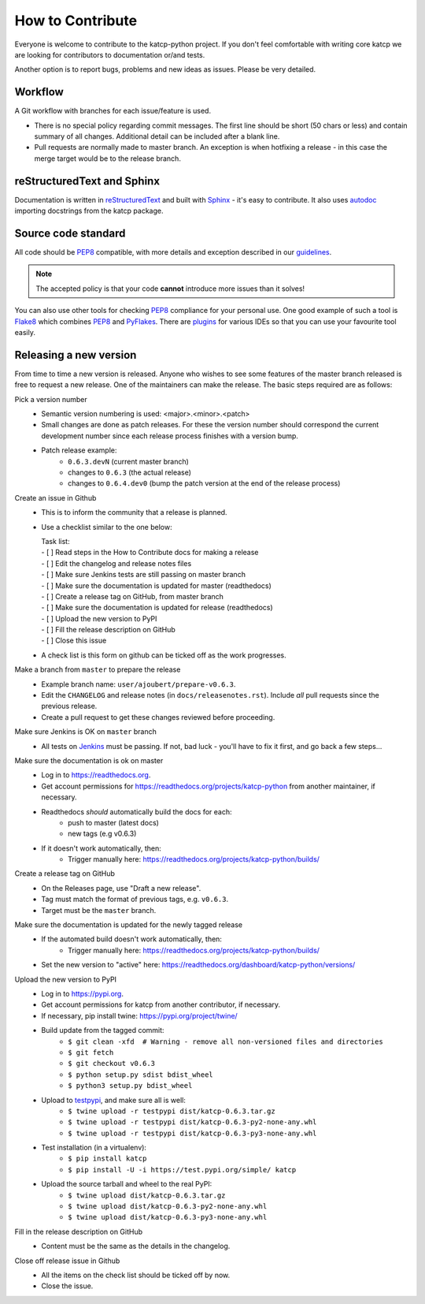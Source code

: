 .. _How to Contribute:

*****************
How to Contribute
*****************

Everyone is welcome to contribute to the katcp-python project.
If you don't feel comfortable with writing core katcp we are looking for
contributors to documentation or/and tests.

Another option is to report bugs, problems and new ideas as issues.
Please be very detailed.

Workflow
--------

A Git workflow with branches for each issue/feature is used.

* There is no special policy regarding commit messages. The first line should be short
  (50 chars or less) and contain summary of all changes.  Additional detail can be included
  after a blank line.
* Pull requests are normally made to master branch.  An exception is when hotfixing a
  release - in this case the merge target would be to the release branch.

reStructuredText and Sphinx
---------------------------

Documentation is written in reStructuredText_ and built with Sphinx_ - it's easy to contribute.
It also uses autodoc_ importing docstrings from the katcp package.

Source code standard
--------------------

All code should be PEP8_ compatible, with more details and exception described in our guidelines_.

.. note:: The accepted policy is that your code **cannot** introduce more
          issues than it solves!

You can also use other tools for checking PEP8_ compliance for your
personal use. One good example of such a tool is Flake8_ which combines PEP8_
and PyFlakes_. There are plugins_ for various IDEs so that you can use your
favourite tool easily.

Releasing a new version
-----------------------

From time to time a new version is released.  Anyone who wishes to see some
features of the master branch released is free to request a new release.  One of the
maintainers can make the release.  The basic steps required are as follows:

Pick a version number
  * Semantic version numbering is used:  <major>.<minor>.<patch>
  * Small changes are done as patch releases.  For these the version
    number should correspond the current development number since each
    release process finishes with a version bump.
  * Patch release example:
      - ``0.6.3.devN`` (current master branch)
      - changes to ``0.6.3`` (the actual release)
      - changes to ``0.6.4.dev0`` (bump the patch version at the end of the release process)

Create an issue in Github
  * This is to inform the community that a release is planned.
  * Use a checklist similar to the one below:

    | Task list:
    | - [ ] Read steps in the How to Contribute docs for making a release
    | - [ ] Edit the changelog and release notes files
    | - [ ] Make sure Jenkins tests are still passing on master branch
    | - [ ] Make sure the documentation is updated for master (readthedocs)
    | - [ ] Create a release tag on GitHub, from master branch
    | - [ ] Make sure the documentation is updated for release (readthedocs)
    | - [ ] Upload the new version to PyPI
    | - [ ] Fill the release description on GitHub
    | - [ ] Close this issue

  * A check list is this form on github can be ticked off as the work progresses.

Make a branch from ``master`` to prepare the release
  * Example branch name: ``user/ajoubert/prepare-v0.6.3``.
  * Edit the ``CHANGELOG`` and release notes (in ``docs/releasenotes.rst``).
    Include *all* pull requests since the previous release.
  * Create a pull request to get these changes reviewed before proceeding.

Make sure Jenkins is OK on ``master`` branch
  * All tests on Jenkins_ must be passing.
    If not, bad luck - you'll have to fix it first, and go back a few steps...

Make sure the documentation is ok on master
  * Log in to https://readthedocs.org.
  * Get account permissions for https://readthedocs.org/projects/katcp-python from another
    maintainer, if necessary.
  * Readthedocs *should* automatically build the docs for each:
      - push to master (latest docs)
      - new tags (e.g v0.6.3)
  * If it doesn't work automatically, then:
      - Trigger manually here:  https://readthedocs.org/projects/katcp-python/builds/

Create a release tag on GitHub
  * On the Releases page, use "Draft a new release".
  * Tag must match the format of previous tags, e.g. ``v0.6.3``.
  * Target must be the ``master`` branch.

Make sure the documentation is updated for the newly tagged release
  * If the automated build doesn't work automatically, then:
      - Trigger manually here:  https://readthedocs.org/projects/katcp-python/builds/
  * Set the new version to "active" here:
    https://readthedocs.org/dashboard/katcp-python/versions/

Upload the new version to PyPI
  * Log in to https://pypi.org.
  * Get account permissions for katcp from another contributor, if necessary.
  * If necessary, pip install twine: https://pypi.org/project/twine/
  * Build update from the tagged commit:
      - ``$ git clean -xfd  # Warning - remove all non-versioned files and directories``
      - ``$ git fetch``
      - ``$ git checkout v0.6.3``
      - ``$ python setup.py sdist bdist_wheel``
      - ``$ python3 setup.py bdist_wheel``
  * Upload to testpypi_, and make sure all is well:
      - ``$ twine upload -r testpypi dist/katcp-0.6.3.tar.gz``
      - ``$ twine upload -r testpypi dist/katcp-0.6.3-py2-none-any.whl``
      - ``$ twine upload -r testpypi dist/katcp-0.6.3-py3-none-any.whl``
  * Test installation (in a virtualenv):
      - ``$ pip install katcp``
      - ``$ pip install -U -i https://test.pypi.org/simple/ katcp``

  * Upload the source tarball and wheel to the real PyPI:
      - ``$ twine upload dist/katcp-0.6.3.tar.gz``
      - ``$ twine upload dist/katcp-0.6.3-py2-none-any.whl``
      - ``$ twine upload dist/katcp-0.6.3-py3-none-any.whl``

Fill in the release description on GitHub
  * Content must be the same as the details in the changelog.

Close off release issue in Github
  * All the items on the check list should be ticked off by now.
  * Close the issue.


.. _guidelines: https://docs.google.com/document/d/1aZoIyR9tz5rCWr2qJKuMTmKp2IzHlFjrCFrpDDHFypM
.. _autodoc: https://pypi.python.org/pypi/autodoc
.. _PEP8: https://www.python.org/dev/peps/pep-0008
.. _Flake8: https://gitlab.com/pycqa/flake8
.. _PyFlakes: https://github.com/PyCQA/pyflakes
.. _plugins: https://gitlab.com/pycqa/flake8/issues/286
.. _reStructuredText: http://docutils.sourceforge.net/rst.html
.. _Sphinx: http://www.sphinx-doc.org/en/stable
.. _PyLint: https://www.pylint.org
.. _Jenkins: http://ci.camlab.kat.ac.za/view/Multibranch%20Master/job/katcp-multibranch/job/master/
.. _testpypi: https://test.pypi.org
